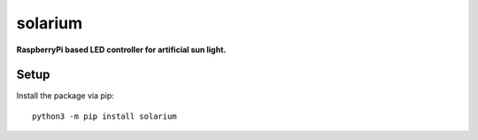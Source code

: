 solarium
===============================================================================

**RaspberryPi based LED controller for artificial sun light.**

Setup
-----

Install the package via pip::

    python3 -m pip install solarium
